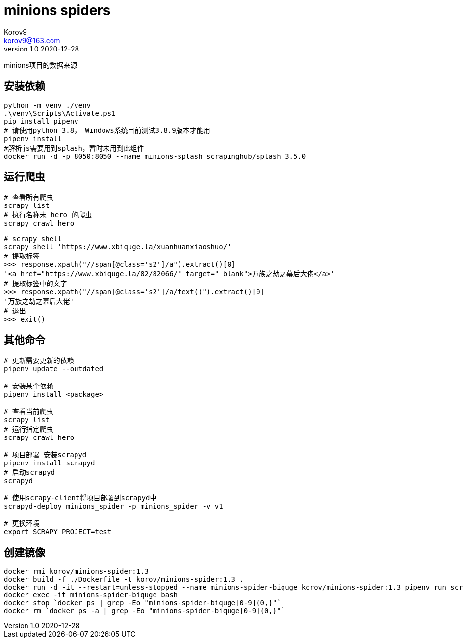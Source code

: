 = minions spiders =
Korov9 <korov9@163.com>
v1.0 2020-12-28
:doctype: book

minions项目的数据来源

== 安装依赖 ==

[source, bash]
----
python -m venv ./venv
.\venv\Scripts\Activate.ps1
pip install pipenv
# 请使用python 3.8， Windows系统目前测试3.8.9版本才能用
pipenv install
#解析js需要用到splash，暂时未用到此组件
docker run -d -p 8050:8050 --name minions-splash scrapinghub/splash:3.5.0
----

== 运行爬虫 ==

[source, bash]
----
# 查看所有爬虫
scrapy list
# 执行名称未 hero 的爬虫
scrapy crawl hero

# scrapy shell
scrapy shell 'https://www.xbiquge.la/xuanhuanxiaoshuo/'
# 提取标签
>>> response.xpath("//span[@class='s2']/a").extract()[0]
'<a href="https://www.xbiquge.la/82/82066/" target="_blank">万族之劫之幕后大佬</a>'
# 提取标签中的文字
>>> response.xpath("//span[@class='s2']/a/text()").extract()[0]
'万族之劫之幕后大佬'
# 退出
>>> exit()
----

== 其他命令 ==

[source, bash]
----
# 更新需要更新的依赖
pipenv update --outdated

# 安装某个依赖
pipenv install <package>

# 查看当前爬虫
scrapy list
# 运行指定爬虫
scrapy crawl hero

# 项目部署 安装scrapyd
pipenv install scrapyd
# 启动scrapyd
scrapyd

# 使用scrapy-client将项目部署到scrapyd中
scrapyd-deploy minions_spider -p minions_spider -v v1

# 更换环境
export SCRAPY_PROJECT=test
----

== 创建镜像 ==

[source,bash]
----
docker rmi korov/minions-spider:1.3
docker build -f ./Dockerfile -t korov/minions-spider:1.3 .
docker run -d -it --restart=unless-stopped --name minions-spider-biquge korov/minions-spider:1.3 pipenv run scrapy crawl biquge
docker exec -it minions-spider-biquge bash
docker stop `docker ps | grep -Eo "minions-spider-biquge[0-9]{0,}"`
docker rm `docker ps -a | grep -Eo "minions-spider-biquge[0-9]{0,}"`
----